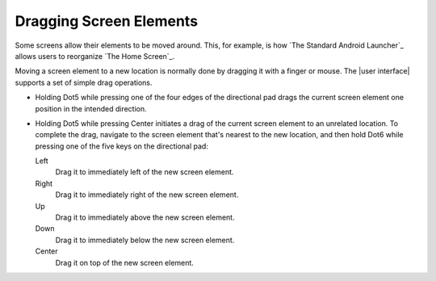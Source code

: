 Dragging Screen Elements
------------------------

Some screens allow their elements to be moved around.
This, for example, is how `The Standard Android Launcher`_
allows users to reorganize `The Home Screen`_.

Moving a screen element to a new location is normally done
by dragging it with a finger or mouse.
The |user interface| supports a set of simple drag operations.

* Holding Dot5 while pressing one of the four edges of the directional pad
  drags the current screen element one position in the intended direction.

* Holding Dot5 while pressing Center initiates a drag
  of the current screen element to an unrelated location.
  To complete the drag, navigate to the screen element that's nearest
  to the new location, and then hold Dot6 while pressing
  one of the five keys on the directional pad:

  Left
    Drag it to immediately left of the new screen element.

  Right
    Drag it to immediately right of the new screen element.

  Up
    Drag it to immediately above the new screen element.

  Down
    Drag it to immediately below the new screen element.

  Center
    Drag it on top of the new screen element.


